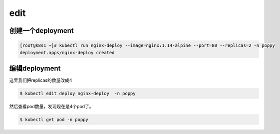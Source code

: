 edit
########################

创建一个deployment
===============================================
.. code-block:: bash

    [root@k8s1 ~]# kubectl run nginx-deploy --image=nginx:1.14-alpine --port=80 --replicas=2 -n poppy
    deployment.apps/nginx-deploy created

编辑deployment
========================
这里我们把replicas的数量改成4

.. code-block:: bash

    $ kubectl edit deploy nginx-deploy  -n poppy


然后查看pod数量，发现现在是4个pod了。

.. code-block:: bash

    $ kubectl get pod -n poppy